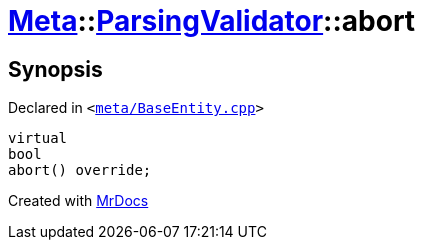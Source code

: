 [#Meta-ParsingValidator-abort]
= xref:Meta.adoc[Meta]::xref:Meta/ParsingValidator.adoc[ParsingValidator]::abort
:relfileprefix: ../../
:mrdocs:


== Synopsis

Declared in `&lt;https://github.com/PrismLauncher/PrismLauncher/blob/develop/meta/BaseEntity.cpp#L50[meta&sol;BaseEntity&period;cpp]&gt;`

[source,cpp,subs="verbatim,replacements,macros,-callouts"]
----
virtual
bool
abort() override;
----



[.small]#Created with https://www.mrdocs.com[MrDocs]#
